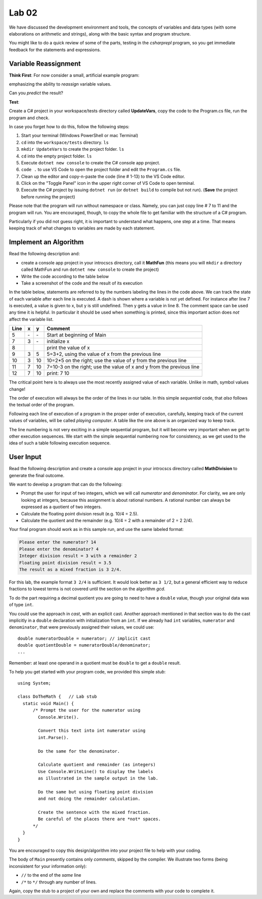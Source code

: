 

Lab 02
====================================================

We have discussed the development environment and tools, 
the concepts of variables and data types (with some elaborations on arithmetic and 
strings), along with the basic syntax and program structure. 

You might like to do a quick review of some of 
the parts, testing in the `csharprepl` program, so you get immediate feedback
for the statements and expressions.

Variable Reassignment
------------------------

**Think First**: For now consider a small, artificial example program:

.. code-block:: csharp
   :linenos:

   using System;      // this is optional as the compiler will do this automatically

   class UpdateVars   // class name does not have to be the same as Project/Folder name
   {
      static void Main()
      {  // simple sequential code updating two variables
         int x = 3;
         int y = x + 2;
         y = 2 * y;
         x = y - x;
         Console.WriteLine (x + " " + y);
      }
   }

emphasizing the ability to *reassign* variable values. 
       
Can you *predict* the result? 


**Test**: 

Create a C# project in your workspace/tests directory called **UpdateVars**, 
copy the code to the Program.cs file, run the program and check. 

In case you forget how to do this, follow the following steps:

#. Start your terminal (Windows PowerShell or mac Terminal)
#. ``cd`` into the ``workspace/tests`` directory. ``ls``
#. ``mkdir UpdateVars`` to create the project folder. ``ls``
#. ``cd`` into the empty project folder. ``ls``
#. Execute ``dotnet new console`` to create the C# console app project.  
#. ``code .`` to use VS Code to open the project folder and edit the ``Program.cs`` file. 
#. Clean up the editor and copy-n-paste the code (line # 1-13) to the VS Code editor. 
#. Click on the "Toggle Panel" icon in the upper right corner of VS Code to open terminal.
#. Execute the C# project by issuing ``dotnet run`` (or ``dotnet build`` to compile but not run). (**Save** the project before running the project)

Please note that the program will run without namespace or class. 
Namely, you can just copy line # 7 to 11 and the program will run. You are 
encouraged, though, to copy the whole file to get familiar with the structure of a 
C# program.

Particularly if you did not guess right, it is important to
understand what happens, one step at a time. That means keeping
track of what changes to variables are made by each statement.




Implement an Algorithm
------------------------

Read the following description and:

- create a console app project in your introcscs directory, 
  call it **MathFun** (this means you will ``mkdir`` a directory called 
  MathFun and run ``dotnet new console`` to create the project)
- Write the code according to the table below 
- Take a screenshot of the code and the result of its execution  

In the table below, statements are referred to by the numbers labeling
the lines in the code above. We can track the state of each
variable after each line is executed. A dash is shown where a
variable is not yet defined. For instance after line 7 is executed, a
value is given to x, but y is still undefined. Then y gets a value
in line 8. 
The comment space can be used any time
it is helpful.  In particular it should be used  when something
is printed, since this
important action does *not* affect the variable list.

====  ==  ==  =======================================
Line  x   y   Comment
====  ==  ==  =======================================
5     \-  \-  Start at beginning of Main
7     3   \-  initialize x
8             print the value of x
9     3   5   5=3+2, using the value of x from the previous line
10    3   10  10=2*5 on the right; use the value of y from the
              previous line
11    7   10  7=10-3 on the right; use the value of x and y from the
              previous line
12    7   10  print: 7 10
====  ==  ==  =======================================

The critical point here is to always use the most recently assigned value
of each variable. Unlike in math, symbol values change!

The order of execution will always be the order of the lines in our
table. In this simple *sequential* code, that *also* follows the
textual order of the program. 

Following each line of execution of a
program in the proper order of execution, carefully, 
keeping track of the current values of
variables, will be called *playing computer*. A table like the one
above is an organized way to keep track.

The line numbering is not very exciting in a simple sequential program,
but it will become very important when we get to other execution sequences.
We start with the simple sequential numbering now for consistency, as
we get used to the idea of such a table following execution sequence.



User Input
------------

Read the following description and create a console app project 
in your introcscs directory called **MathDivision** to generate the final outcome.

We want to develop a program that can do the following:

- Prompt the user for input of two integers, which we will call
  *numerator* and *denominator*. For clarity, we are only looking at
  integers, because this assignment is about rational numbers. A
  rational number can always be expressed as a quotient of two integers.

- Calculate the floating point division result (e.g. 10/4 = 2.5).

- Calculate the quotient and the remainder (e.g. 10/4 = 2 with a
  remainder of 2 = 2 2/4).

Your final program should work as in this sample run, and use the same 
labeled format:

.. code-block:: none

   Please enter the numerator? 14
   Please enter the denominator? 4
   Integer division result = 3 with a remainder 2
   Floating point division result = 3.5
   The result as a mixed fraction is 3 2/4.

For this lab, the example format ``3 2/4`` is sufficient.
It would look better as ``3 1/2``, but a general 
efficient way to reduce fractions to
lowest terms is not covered until the section on the algorithm `gcd`.  

To do the part requiring a decimal quotient you are going to 
need to have a ``double`` value, though your original data 
was of type ``int``.

You could use the approach in `cast`, with an explicit cast. 
Another approach mentioned in that section was to do the cast implicitly
in a ``double`` declaration with initialization from an ``int``. If we
already had ``int`` variables, ``numerator`` and 
``denominator``, that were previously assigned their values, 
we could use::

    double numeratorDouble = numerator; // implicit cast
    double quotientDouble = numeratorDouble/denominator;
    ...

Remember: at least one operand in a quotient must be ``double`` 
to get a ``double`` result.
    
To help you get started with your program code, 
we provided this simple *stub*::

  using System;

  class DoTheMath {   // Lab stub
    static void Main() {
        /* Prompt the user for the numerator using
          Console.Write().

          Convert this text into int numerator using
          int.Parse().

          Do the same for the denominator.

          Calculate quotient and remainder (as integers)
          Use Console.WriteLine() to display the labels
          as illustrated in the sample output in the lab.

          Do the same but using floating point division
          and not doing the remainder calculation.

          Create the sentence with the mixed fraction.
          Be careful of the places there are *not* spaces.
        */
    }
  } 

.. in the example file
.. :repsrc:`do_the_math_stub/do_the_math.cs`. 

You are encouraged to copy this design/algorithm into your 
project file to help with your coding.


The body of ``Main`` presently contains only *comments*, skipped by 
the compiler. We illustrate two forms (being inconsistent for your information only):

* ``//`` to the end of the *same* line
* ``/*`` to ``*/`` through any number of lines.

Again, copy the stub to a project of
your own and replace the comments with your code to complete it.
